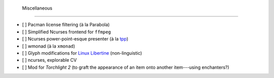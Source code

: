  Miscellaneous
===============

- [ ] Pacman license filtering (à la Parabola)
- [ ] Simplified Ncurses frontend for ``ffmpeg``
- [ ] Ncurses power-point-esque presenter (à la `tpp <http://synflood.at/tpp.html>`_)
- [ ] wmonad (à la ``xmonad``)
- [ ] Glyph modifications for `Linux Libertine <http://www.linuxlibertine.org/index.php?id=1&L=1>`_ (non-linguistic)
- [ ] ncurses, explorable CV
- [ ] Mod for *Torchlight 2* (to graft the appearance of an item onto another item---using enchanters?)
